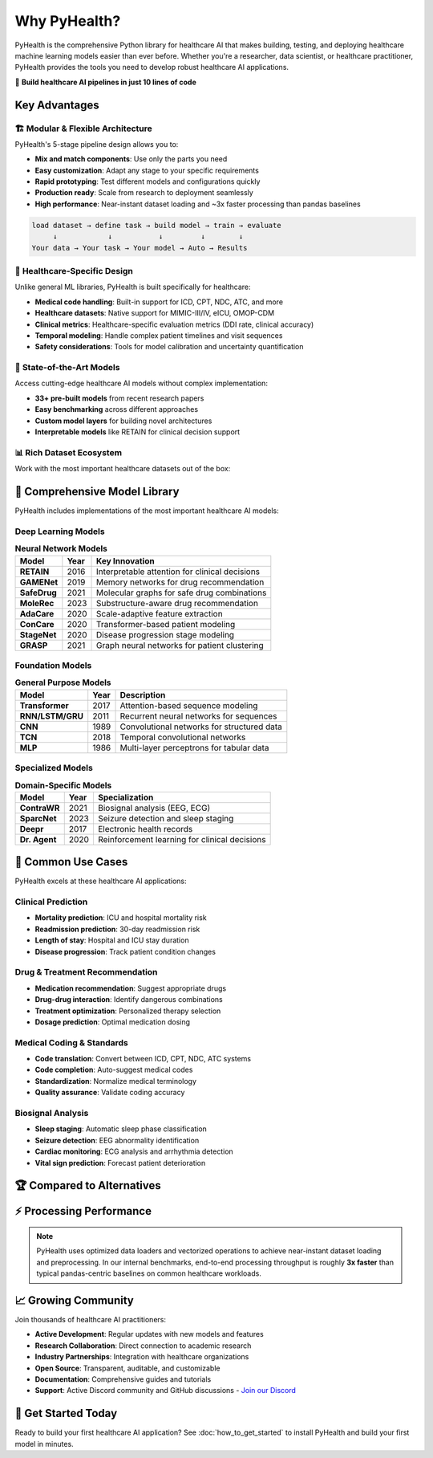.. _why_pyhealth:

================
Why PyHealth?
================

PyHealth is the comprehensive Python library for healthcare AI that makes building, testing, and deploying healthcare machine learning models easier than ever before. Whether you're a researcher, data scientist, or healthcare practitioner, PyHealth provides the tools you need to develop robust healthcare AI applications.

🚀 **Build healthcare AI pipelines in just 10 lines of code**

Key Advantages
==============

🏗️ **Modular & Flexible Architecture**
--------------------------------------

PyHealth's 5-stage pipeline design allows you to:

- **Mix and match components**: Use only the parts you need
- **Easy customization**: Adapt any stage to your specific requirements  
- **Rapid prototyping**: Test different models and configurations quickly
- **Production ready**: Scale from research to deployment seamlessly
- **High performance**: Near-instant dataset loading and ~3x faster processing than pandas baselines

.. code-block:: text

    load dataset → define task → build model → train → evaluate
         ↓            ↓           ↓         ↓        ↓
    Your data → Your task → Your model → Auto → Results

🏥 **Healthcare-Specific Design**
--------------------------------

Unlike general ML libraries, PyHealth is built specifically for healthcare:

- **Medical code handling**: Built-in support for ICD, CPT, NDC, ATC, and more
- **Healthcare datasets**: Native support for MIMIC-III/IV, eICU, OMOP-CDM
- **Clinical metrics**: Healthcare-specific evaluation metrics (DDI rate, clinical accuracy)
- **Temporal modeling**: Handle complex patient timelines and visit sequences
- **Safety considerations**: Tools for model calibration and uncertainty quantification

🔬 **State-of-the-Art Models**
-----------------------------

Access cutting-edge healthcare AI models without complex implementation:

- **33+ pre-built models** from recent research papers
- **Easy benchmarking** across different approaches
- **Custom model layers** for building novel architectures
- **Interpretable models** like RETAIN for clinical decision support

📊 **Rich Dataset Ecosystem**
----------------------------

Work with the most important healthcare datasets out of the box:

.. table:: **Supported Datasets**
   :widths: auto

   ===================  ========================================  =======================================
   Dataset              Information                               Year
   ===================  ========================================  =======================================
   **MIMIC-III**        Critical care database (40K+ patients)   2016
   **MIMIC-IV**         Updated critical care database            2020  
   **eICU**             Multi-center ICU database                 2018
   **OMOP-CDM**         Standardized healthcare data format      Ongoing
   **EHRShot**          Few-shot EHR benchmarking dataset        2023
   **COVID19-CXR**      COVID-19 chest X-ray image dataset       2020
   **SleepEDF**         Sleep study recordings                    2018
   **SHHS**             Sleep Heart Health Study                  2016
   **ISRUC**            Sleep disorder database                   2016
   ===================  ========================================  =======================================

🤖 **Comprehensive Model Library**
==================================

PyHealth includes implementations of the most important healthcare AI models:

**Deep Learning Models**
-----------------------

.. table:: **Neural Network Models**
   :widths: auto

   ============================  ======  ================================================================
   Model                         Year    Key Innovation
   ============================  ======  ================================================================
   **RETAIN**                    2016    Interpretable attention for clinical decisions
   **GAMENet**                   2019    Memory networks for drug recommendation  
   **SafeDrug**                  2021    Molecular graphs for safe drug combinations
   **MoleRec**                   2023    Substructure-aware drug recommendation
   **AdaCare**                   2020    Scale-adaptive feature extraction
   **ConCare**                   2020    Transformer-based patient modeling
   **StageNet**                  2020    Disease progression stage modeling
   **GRASP**                     2021    Graph neural networks for patient clustering
   ============================  ======  ================================================================

**Foundation Models**
--------------------

.. table:: **General Purpose Models**
   :widths: auto

   ============================  ======  ================================================================
   Model                         Year    Description
   ============================  ======  ================================================================
   **Transformer**               2017    Attention-based sequence modeling
   **RNN/LSTM/GRU**              2011    Recurrent neural networks for sequences
   **CNN**                       1989    Convolutional networks for structured data
   **TCN**                       2018    Temporal convolutional networks
   **MLP**                       1986    Multi-layer perceptrons for tabular data
   ============================  ======  ================================================================

**Specialized Models**
---------------------

.. table:: **Domain-Specific Models**
   :widths: auto

   ============================  ======  ================================================================
   Model                         Year    Specialization
   ============================  ======  ================================================================
   **ContraWR**                  2021    Biosignal analysis (EEG, ECG)
   **SparcNet**                  2023    Seizure detection and sleep staging
   **Deepr**                     2017    Electronic health records
   **Dr. Agent**                 2020    Reinforcement learning for clinical decisions
   ============================  ======  ================================================================

🎯 **Common Use Cases**
======================

PyHealth excels at these healthcare AI applications:

**Clinical Prediction**
----------------------
- **Mortality prediction**: ICU and hospital mortality risk
- **Readmission prediction**: 30-day readmission risk
- **Length of stay**: Hospital and ICU stay duration
- **Disease progression**: Track patient condition changes

**Drug & Treatment Recommendation**
----------------------------------
- **Medication recommendation**: Suggest appropriate drugs
- **Drug-drug interaction**: Identify dangerous combinations  
- **Treatment optimization**: Personalized therapy selection
- **Dosage prediction**: Optimal medication dosing

**Medical Coding & Standards**
-----------------------------
- **Code translation**: Convert between ICD, CPT, NDC, ATC systems
- **Code completion**: Auto-suggest medical codes
- **Standardization**: Normalize medical terminology
- **Quality assurance**: Validate coding accuracy

**Biosignal Analysis**
---------------------
- **Sleep staging**: Automatic sleep phase classification
- **Seizure detection**: EEG abnormality identification
- **Cardiac monitoring**: ECG analysis and arrhythmia detection
- **Vital sign prediction**: Forecast patient deterioration

🏆 **Compared to Alternatives**
==============================

.. table:: **PyHealth vs. Other Libraries**
   :widths: auto

   ===========================  ===========  ==========  =============  ============
   Feature                      **PyHealth** scikit-learn TensorFlow    PyTorch
   ===========================  ===========  ==========  =============  ============
   Healthcare-specific          ✅           ❌          ❌             ❌
   Medical code handling        ✅           ❌          ❌             ❌  
   Clinical datasets            ✅           ❌          ❌             ❌
   Healthcare metrics           ✅           ❌          ❌             ❌
   Pre-built health models      ✅           ❌          ❌             ❌
   Easy pipeline creation       ✅           ⚠️          ❌             ❌
   Research reproducibility     ✅           ⚠️          ⚠️             ⚠️
   Clinical interpretability    ✅           ❌          ❌             ❌
   ===========================  ===========  ==========  =============  ============

⚡ **Processing Performance**
============================

.. image:: ../figure/PyHealth_Data_Performance.png
   :alt: PyHealth processing performance vs. Pandas
   :align: center
   :width: 700px

.. note::
   PyHealth uses optimized data loaders and vectorized operations to achieve near-instant dataset loading and preprocessing. In our internal benchmarks, end-to-end processing throughput is roughly **3x faster** than typical pandas-centric baselines on common healthcare workloads.

📈 **Growing Community**
=======================

Join thousands of healthcare AI practitioners:

- **Active Development**: Regular updates with new models and features
- **Research Collaboration**: Direct connection to academic research
- **Industry Partnerships**: Integration with healthcare organizations  
- **Open Source**: Transparent, auditable, and customizable
- **Documentation**: Comprehensive guides and tutorials
- **Support**: Active Discord community and GitHub discussions
  - `Join our Discord <https://discord.gg/mpb835EHaX>`_

🚀 **Get Started Today**
=======================

Ready to build your first healthcare AI application? See :doc:`how_to_get_started` to install PyHealth and build your first model in minutes.

.. seealso::
   
   - :doc:`how_to_get_started` - Build your first model in minutes
   - :doc:`install` - Installation instructions
   - :doc:`tutorials` - Interactive tutorials and examples
   - :doc:`api/models` - Complete model documentation
